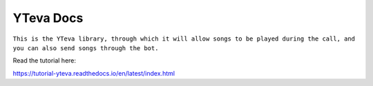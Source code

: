 YTeva Docs
=======================================

``This is the YTeva library, through which it will allow songs to be played during the call, and you can also send songs through the bot.``

Read the tutorial here:

https://tutorial-yteva.readthedocs.io/en/latest/index.html
